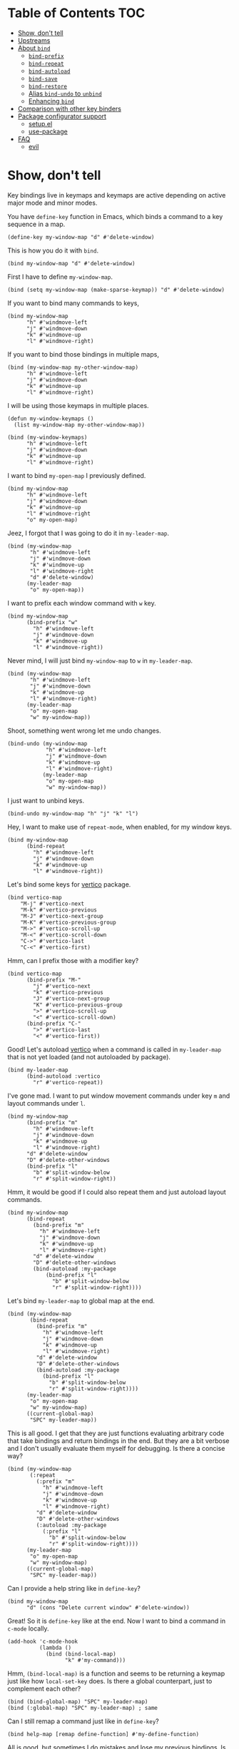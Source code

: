 * Table of Contents                                                     :TOC:
- [[#show-dont-tell][Show, don't tell]]
- [[#upstreams][Upstreams]]
- [[#about-bind][About =bind=]]
  - [[#bind-prefix][=bind-prefix=]]
  - [[#bind-repeat][=bind-repeat=]]
  - [[#bind-autoload][=bind-autoload=]]
  - [[#bind-save][=bind-save=]]
  - [[#bind-restore][=bind-restore=]]
  - [[#alias-bind-undo-to-unbind][Alias =bind-undo= to =unbind=]]
  - [[#enhancing-bind][Enhancing =bind=]]
- [[#comparison-with-other-key-binders][Comparison with other key binders]]
- [[#package-configurator-support][Package configurator support]]
  - [[#setupel][setup.el]]
  - [[#use-package][use-package]]
- [[#faq][FAQ]]
  - [[#evil][evil]]

* Show, don't tell

Key bindings live in keymaps and keymaps are active depending on active major mode and minor modes.

You have =define-key= function in Emacs, which binds a command to a key sequence in a map.

#+begin_src elisp
 (define-key my-window-map "d" #'delete-window)
#+end_src

This is how you do it with =bind=.

#+begin_src elisp
 (bind my-window-map "d" #'delete-window)
#+end_src

First I have to define =my-window-map=.

#+begin_src elisp
 (bind (setq my-window-map (make-sparse-keymap)) "d" #'delete-window)
#+end_src

If you want to bind many commands to keys,

#+begin_src elisp
  (bind my-window-map
        "h" #'windmove-left
        "j" #'windmove-down
        "k" #'windmove-up
        "l" #'windmove-right)
#+end_src

If you want to bind those bindings in multiple maps,

#+begin_src elisp
  (bind (my-window-map my-other-window-map)
        "h" #'windmove-left
        "j" #'windmove-down
        "k" #'windmove-up
        "l" #'windmove-right)
#+end_src

I will be using those keymaps in multiple places.

#+begin_src elisp
  (defun my-window-keymaps ()
    (list my-window-map my-other-window-map))

  (bind (my-window-keymaps)
        "h" #'windmove-left
        "j" #'windmove-down
        "k" #'windmove-up
        "l" #'windmove-right)
#+end_src

I want to bind =my-open-map= I previously defined.

#+begin_src elisp
  (bind my-window-map
        "h" #'windmove-left
        "j" #'windmove-down
        "k" #'windmove-up
        "l" #'windmove-right
        "o" my-open-map)
#+end_src

Jeez, I forgot that I was going to do it in =my-leader-map=.

#+begin_src elisp
    (bind (my-window-map
           "h" #'windmove-left
           "j" #'windmove-down
           "k" #'windmove-up
           "l" #'windmove-right
           "d" #'delete-window)
          (my-leader-map
           "o" my-open-map))
#+end_src

I want to prefix each window command with ~w~ key.

#+begin_src elisp
  (bind my-window-map
        (bind-prefix "w"
          "h" #'windmove-left
          "j" #'windmove-down
          "k" #'windmove-up
          "l" #'windmove-right))
#+end_src

Never mind, I will just bind =my-window-map= to ~w~ in =my-leader-map=.

#+begin_src elisp
  (bind (my-window-map
         "h" #'windmove-left
         "j" #'windmove-down
         "k" #'windmove-up
         "l" #'windmove-right)
        (my-leader-map
         "o" my-open-map
         "w" my-window-map))
#+end_src

Shoot, something went wrong let me undo changes.

#+begin_src elisp
  (bind-undo (my-window-map
              "h" #'windmove-left
              "j" #'windmove-down
              "k" #'windmove-up
              "l" #'windmove-right)
             (my-leader-map
              "o" my-open-map
              "w" my-window-map))
#+end_src

I just want to unbind keys.

#+begin_src elisp
  (bind-undo my-window-map "h" "j" "k" "l")
#+end_src

Hey, I want to make use of =repeat-mode=, when enabled, for my window keys.

#+begin_src elisp
  (bind my-window-map
        (bind-repeat
          "h" #'windmove-left
          "j" #'windmove-down
          "k" #'windmove-up
          "l" #'windmove-right))
#+end_src

Let's bind some keys for [[https://github.com/minad/vertico][vertico]] package.

#+begin_src elisp
(bind vertico-map
	"M-j" #'vertico-next
	"M-k" #'vertico-previous
	"M-J" #'vertico-next-group
	"M-K" #'vertico-previous-group
	"M->" #'vertico-scroll-up
	"M-<" #'vertico-scroll-down
	"C->" #'vertico-last
	"C-<" #'vertico-first)
#+end_src

Hmm, can I prefix those with a modifier key?

#+begin_src elisp
  (bind vertico-map
        (bind-prefix "M-"
          "j" #'vertico-next
          "k" #'vertico-previous
          "J" #'vertico-next-group
          "K" #'vertico-previous-group
          ">" #'vertico-scroll-up
          "<" #'vertico-scroll-down)
        (bind-prefix "C-"
          ">" #'vertico-last
          "<" #'vertico-first))
#+end_src
     
Good! Let's autoload [[https://github.com/minad/vertico][vertico]] when a command is called in =my-leader-map= that is not yet loaded (and not autoloaded by package).

#+begin_src elisp
  (bind my-leader-map
        (bind-autoload :vertico
          "r" #'vertico-repeat))
#+end_src

I've gone mad. I want to put window movement commands under key ~m~ and layout commands under ~l~.

#+begin_src elisp
  (bind my-window-map
        (bind-prefix "m"
          "h" #'windmove-left
          "j" #'windmove-down
          "k" #'windmove-up
          "l" #'windmove-right)
        "d" #'delete-window
        "D" #'delete-other-windows
        (bind-prefix "l"
          "b" #'split-window-below
          "r" #'split-window-right))
#+end_src

Hmm, it would be good if I could also repeat them and just autoload layout commands.

#+begin_src elisp
  (bind my-window-map
        (bind-repeat
          (bind-prefix "m"
            "h" #'windmove-left
            "j" #'windmove-down
            "k" #'windmove-up
            "l" #'windmove-right)
          "d" #'delete-window
          "D" #'delete-other-windows
          (bind-autoload :my-package
              (bind-prefix "l"
                "b" #'split-window-below
                "r" #'split-window-right))))
#+end_src

Let's bind =my-leader-map= to global map at the end.

#+begin_src elisp
  (bind (my-window-map
         (bind-repeat
           (bind-prefix "m"
             "h" #'windmove-left
             "j" #'windmove-down
             "k" #'windmove-up
             "l" #'windmove-right)
           "d" #'delete-window
           "D" #'delete-other-windows
           (bind-autoload :my-package
             (bind-prefix "l"
               "b" #'split-window-below
               "r" #'split-window-right))))
        (my-leader-map
         "o" my-open-map
         "w" my-window-map)
        ((current-global-map)
         "SPC" my-leader-map))
#+end_src

This is all good. I get that they are just functions evaluating arbitrary code that take bindings and return bindings in the end. But they are a bit verbose and I don't usually evaluate them myself for debugging. Is there a concise way?

#+begin_src elisp
  (bind (my-window-map
         (:repeat
           (:prefix "m"
             "h" #'windmove-left
             "j" #'windmove-down
             "k" #'windmove-up
             "l" #'windmove-right)
           "d" #'delete-window
           "D" #'delete-other-windows
           (:autoload :my-package
             (:prefix "l"
               "b" #'split-window-below
               "r" #'split-window-right))))
        (my-leader-map
         "o" my-open-map
         "w" my-window-map)
        ((current-global-map)
         "SPC" my-leader-map))
#+end_src

Can I provide a help string like in =define-key=?

#+begin_src elisp
  (bind my-window-map
        "d" (cons "Delete current window" #'delete-window))
#+end_src

Great! So it is =define-key= like at the end. Now I want to bind a command in =c-mode= locally.

#+begin_src elisp
  (add-hook 'c-mode-hook
            (lambda ()
              (bind (bind-local-map)
                    "k" #'my-command)))
#+end_src

Hmm, =(bind-local-map)= is a function and seems to be returning a keymap just like how =local-set-key= does. Is there a global counterpart, just to complement each other?

#+begin_src elisp
  (bind (bind-global-map) "SPC" my-leader-map)
  (bind (:global-map) "SPC" my-leader-map) ; same
#+end_src

Can I still remap a command just like in =define-key=?

#+begin_src elisp
  (bind help-map [remap define-function] #'my-define-function)
#+end_src

All is good, but sometimes I do mistakes and lose my previous bindings. Is there a way I can safely =bind= keys?

#+begin_src elisp
  ;; create a save of current definitions
  (setq save
        (bind-save (bind-global-map)
                   "h" #'windmove-left
                   "j" #'windmove-down
                   "k" #'windmove-up
                   "l" #'windmove-right))

  ;; bind new definitions
  (bind (bind-global-map)
        "h" #'windmove-left
        "j" #'windmove-down
        "k" #'windmove-up
        "l" #'windmove-right)

  ;; restore old definitions
  (bind-restore save)
#+end_src

* Upstreams

Available on [[https://www.melpa.org/#/][Melpa]].

* About =bind=

Syntax is =(bind FORM)= or =(bind (FORM)...)= so =(FORM)= is
repeatable.

=FORM='s first element can be a keymap, list of keymaps, a function
returning keymap (=setq=) or keymaps (a user function).  It is
quoted, if it is a keymap or a list of keymaps.

=FORM='s rest elements must be bindings.  A binding is in the form
of =KEY DEF= where =KEY= and =DEF= has the same specs as in
=define-key=, in the case of =bind=.

Here are some gists about =bind=.

- Every key binding in Emacs lives in a key map. Instead of providing different functions for specific cases, =bind= suggests one function.
- Putting multiple =bind= forms in one =bind= call is same as calling each one on its own.
- There are processing functions like =bind-prefix=, =bind-autoload= etc. which takes bindings and acts on them and returns bindings, possibly modified. Those can be nested as however wanted. =bind= carries information, metadata, at upper levels to lower levels and then processing function propagates backwards.
- Processing functions are just any other arbitrary functions you can evaluate arbitrary code.


** Synonyms

All atoms in =bind= form can instead typed without package prefix (without ~bind-~ or ~bind--~) in keyword form. For example, =bind-prefix= can be written as =:prefix= and =bind-global-map= as =:global-map= etc.

You lose the ability of evaluating them without expanding the macro but this is not needed most of the time except debugging.

** =bind-prefix=

Simplest processing function, prefixes each key with given prefix. Understands modifier prefixes.

** =bind-repeat=

Support for =repeat-mode=. Puts =repeat-map= property to definitions in bindings for bind =:main= property in metadata, unless a target map is given. Note that definitions also need to be in that target map for =repeat-mode= to work.

Make sure =repeat-mode= is enabled.

** =bind-autoload=

Autoload definitions in bindings. If first argument to function is a symbol, then autoload that feature. Otherwise try to retrieve =:main-file= prop from metadata.

=bind= doesn't provide that prop but package configurators usually have that info which they can provide it in their =bind= support.

** =bind-save=

Return a save of current definitions instead of binding them in =bind= FORM. This way, you can safely use =bind= and restore in case the result is unwanted.

** =bind-restore=

Restores a save returned from =bind-save=.

** Alias =bind-undo= to =unbind=

=unbind= sounds nice with =bind= instead of =bind-undo=. It is not called that way because package conventions but no one is limiting you.

** Enhancing =bind=
*** =bind--definer=

At the end of everything, =bind--definer= is called with =KEYMAP=, =KEY= and =DEF= (arguments to =define-key=). You can lexically change that variable and call =bind= in your own function for custom behaviors.

*** Metadata

=bind--metadata= is a lexical plist that carries information populated by upper bind calls to use from lower bind calls (nesting wise) so that information isn't repeated.

=bind= provides following properties.

**** =:engine=

Calling top level bind macro when =bind= is not used.

For example, its value will be ~nil~ if =bind= is used and ='bind-undo= if =bind-undo= is used.

Processor functions take different actions depending on different engines. For example =bind-repeat= my remove repeat property from definitions instead of putting them when =bind-undo= is used.

**** =:main=

Contains the main keymap for current =bind= forms.

Following is the logic for resolving bind main, in order,

=BIND-FIRST= is the first element of bind =FORM=.

1. If =BIND-FIRST= is a keymap then =BIND-FIRST=
2. If =BIND-FIRST= a function call then
   1. If =BIND-FIRST= is a call to ='bind-safe= function (a symbol that has ='bind-safe= prop), then first of it is output
   2. Otherwise first argument to function call (like to =setq=).
3. Otherwise first element of =BIND-FIRST=.


Only put 'bind-safe to a function if function doesn't mutate data.

See =bind-autoload= for a use case.

*** Processor functions

All a processor function must do is taking bindings and returning them, possibly modified. While doing so it can provide other utilities through bindings.

Users are encouraged to define their own function which they can then evaluate arbitrary code.

User is encouraged to make use of =bind-keyp=, =bind-foreach-key-def=, =bind-flatten1-key-of-bindings= and =bind-with-metadata= utility functions for their custom behavior.  See default processing functions' definitions for examples.

=bind-flatten1-key-of-bindings= is especially useful because processing functions shouldn't assume bindings will be in =(KEY DEF)+= but =((KEY DEF)|((KEY DEF)+))+= form due to inner processing functions returning bindings in a list.

You should also put indentation to its synonym for proper indentation. For example, =bind-prefix= defines,

#+begin_src elisp
  (put :prefix 'lisp-indent-function 1)
#+end_src

See a processing function I use [[https://github.com/repelliuss/bind/wiki#prefix-keys-with-user-mode-local-key-sequence][here]].

* Package configurator support

In the [[extensions/]] directory, you can grab your particular configuration. These won't be installed by default so you have to manually install them or through your package manager if it has a support for this.

** setup.el

See =(bind-setup-integrate keyword)= which will add KEYWORD to =setup=. Please read [[https://github.com/repelliuss/bind/blob/3a9bcb8d7e42aca57a982565f05a80b2682e7370/extensions/bind-setup.el#L30][commentary]] for what it brings.

** use-package

See =(bind-use-package-integrate keyword &optional anchor after test)= which will add KEYWORD to =use-package=. Please read [[https://github.com/repelliuss/bind/blob/3a9bcb8d7e42aca57a982565f05a80b2682e7370/extensions/bind-use-package.el#L30][commentary]] for what it brings.

* FAQ
** [[https://github.com/emacs-evil/evil][evil]]
I've used =evil-mode= before but I am not sure of its requirements or why it needs a special treatment. I suppose a smart function/macro returning maps based on synonyms should be enough. I am open to talk about it.
